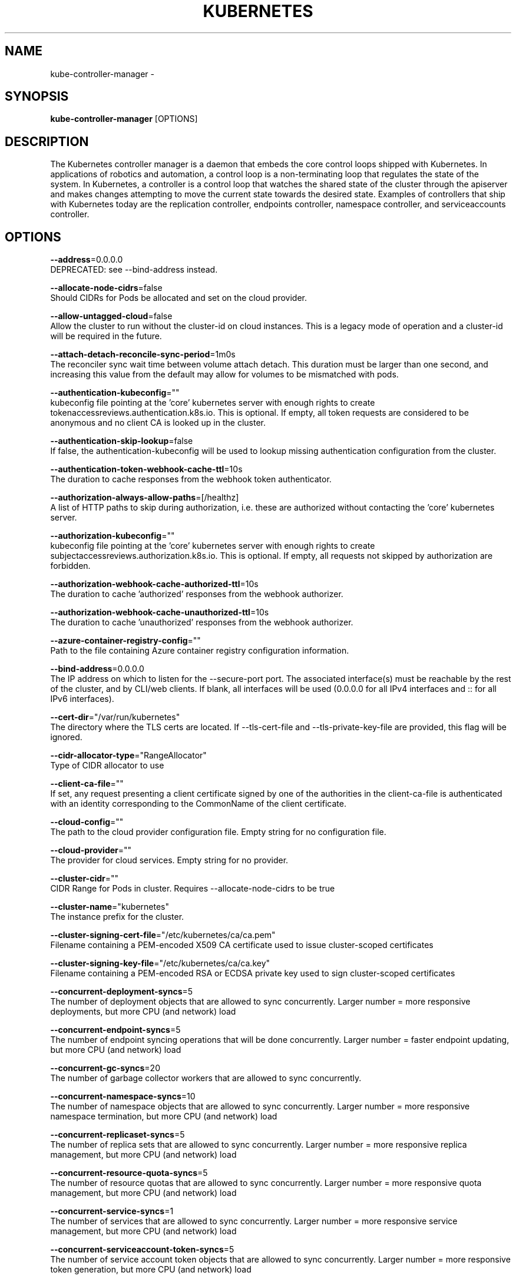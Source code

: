 .TH "KUBERNETES" "1" " kubernetes User Manuals" "Eric Paris" "Jan 2015"  ""


.SH NAME
.PP
kube\-controller\-manager \-


.SH SYNOPSIS
.PP
\fBkube\-controller\-manager\fP [OPTIONS]


.SH DESCRIPTION
.PP
The Kubernetes controller manager is a daemon that embeds
the core control loops shipped with Kubernetes. In applications of robotics and
automation, a control loop is a non\-terminating loop that regulates the state of
the system. In Kubernetes, a controller is a control loop that watches the shared
state of the cluster through the apiserver and makes changes attempting to move the
current state towards the desired state. Examples of controllers that ship with
Kubernetes today are the replication controller, endpoints controller, namespace
controller, and serviceaccounts controller.


.SH OPTIONS
.PP
\fB\-\-address\fP=0.0.0.0
    DEPRECATED: see \-\-bind\-address instead.

.PP
\fB\-\-allocate\-node\-cidrs\fP=false
    Should CIDRs for Pods be allocated and set on the cloud provider.

.PP
\fB\-\-allow\-untagged\-cloud\fP=false
    Allow the cluster to run without the cluster\-id on cloud instances. This is a legacy mode of operation and a cluster\-id will be required in the future.

.PP
\fB\-\-attach\-detach\-reconcile\-sync\-period\fP=1m0s
    The reconciler sync wait time between volume attach detach. This duration must be larger than one second, and increasing this value from the default may allow for volumes to be mismatched with pods.

.PP
\fB\-\-authentication\-kubeconfig\fP=""
    kubeconfig file pointing at the 'core' kubernetes server with enough rights to create tokenaccessreviews.authentication.k8s.io. This is optional. If empty, all token requests are considered to be anonymous and no client CA is looked up in the cluster.

.PP
\fB\-\-authentication\-skip\-lookup\fP=false
    If false, the authentication\-kubeconfig will be used to lookup missing authentication configuration from the cluster.

.PP
\fB\-\-authentication\-token\-webhook\-cache\-ttl\fP=10s
    The duration to cache responses from the webhook token authenticator.

.PP
\fB\-\-authorization\-always\-allow\-paths\fP=[/healthz]
    A list of HTTP paths to skip during authorization, i.e. these are authorized without contacting the 'core' kubernetes server.

.PP
\fB\-\-authorization\-kubeconfig\fP=""
    kubeconfig file pointing at the 'core' kubernetes server with enough rights to create subjectaccessreviews.authorization.k8s.io. This is optional. If empty, all requests not skipped by authorization are forbidden.

.PP
\fB\-\-authorization\-webhook\-cache\-authorized\-ttl\fP=10s
    The duration to cache 'authorized' responses from the webhook authorizer.

.PP
\fB\-\-authorization\-webhook\-cache\-unauthorized\-ttl\fP=10s
    The duration to cache 'unauthorized' responses from the webhook authorizer.

.PP
\fB\-\-azure\-container\-registry\-config\fP=""
    Path to the file containing Azure container registry configuration information.

.PP
\fB\-\-bind\-address\fP=0.0.0.0
    The IP address on which to listen for the \-\-secure\-port port. The associated interface(s) must be reachable by the rest of the cluster, and by CLI/web clients. If blank, all interfaces will be used (0.0.0.0 for all IPv4 interfaces and :: for all IPv6 interfaces).

.PP
\fB\-\-cert\-dir\fP="/var/run/kubernetes"
    The directory where the TLS certs are located. If \-\-tls\-cert\-file and \-\-tls\-private\-key\-file are provided, this flag will be ignored.

.PP
\fB\-\-cidr\-allocator\-type\fP="RangeAllocator"
    Type of CIDR allocator to use

.PP
\fB\-\-client\-ca\-file\fP=""
    If set, any request presenting a client certificate signed by one of the authorities in the client\-ca\-file is authenticated with an identity corresponding to the CommonName of the client certificate.

.PP
\fB\-\-cloud\-config\fP=""
    The path to the cloud provider configuration file. Empty string for no configuration file.

.PP
\fB\-\-cloud\-provider\fP=""
    The provider for cloud services. Empty string for no provider.

.PP
\fB\-\-cluster\-cidr\fP=""
    CIDR Range for Pods in cluster. Requires \-\-allocate\-node\-cidrs to be true

.PP
\fB\-\-cluster\-name\fP="kubernetes"
    The instance prefix for the cluster.

.PP
\fB\-\-cluster\-signing\-cert\-file\fP="/etc/kubernetes/ca/ca.pem"
    Filename containing a PEM\-encoded X509 CA certificate used to issue cluster\-scoped certificates

.PP
\fB\-\-cluster\-signing\-key\-file\fP="/etc/kubernetes/ca/ca.key"
    Filename containing a PEM\-encoded RSA or ECDSA private key used to sign cluster\-scoped certificates

.PP
\fB\-\-concurrent\-deployment\-syncs\fP=5
    The number of deployment objects that are allowed to sync concurrently. Larger number = more responsive deployments, but more CPU (and network) load

.PP
\fB\-\-concurrent\-endpoint\-syncs\fP=5
    The number of endpoint syncing operations that will be done concurrently. Larger number = faster endpoint updating, but more CPU (and network) load

.PP
\fB\-\-concurrent\-gc\-syncs\fP=20
    The number of garbage collector workers that are allowed to sync concurrently.

.PP
\fB\-\-concurrent\-namespace\-syncs\fP=10
    The number of namespace objects that are allowed to sync concurrently. Larger number = more responsive namespace termination, but more CPU (and network) load

.PP
\fB\-\-concurrent\-replicaset\-syncs\fP=5
    The number of replica sets that are allowed to sync concurrently. Larger number = more responsive replica management, but more CPU (and network) load

.PP
\fB\-\-concurrent\-resource\-quota\-syncs\fP=5
    The number of resource quotas that are allowed to sync concurrently. Larger number = more responsive quota management, but more CPU (and network) load

.PP
\fB\-\-concurrent\-service\-syncs\fP=1
    The number of services that are allowed to sync concurrently. Larger number = more responsive service management, but more CPU (and network) load

.PP
\fB\-\-concurrent\-serviceaccount\-token\-syncs\fP=5
    The number of service account token objects that are allowed to sync concurrently. Larger number = more responsive token generation, but more CPU (and network) load

.PP
\fB\-\-concurrent\-ttl\-after\-finished\-syncs\fP=5
    The number of TTL\-after\-finished controller workers that are allowed to sync concurrently.

.PP
\fB\-\-concurrent\_rc\_syncs\fP=5
    The number of replication controllers that are allowed to sync concurrently. Larger number = more responsive replica management, but more CPU (and network) load

.PP
\fB\-\-configure\-cloud\-routes\fP=true
    Should CIDRs allocated by allocate\-node\-cidrs be configured on the cloud provider.

.PP
\fB\-\-contention\-profiling\fP=false
    Enable lock contention profiling, if profiling is enabled

.PP
\fB\-\-controller\-start\-interval\fP=0s
    Interval between starting controller managers.

.PP
\fB\-\-controllers\fP=[\fI]
    A list of controllers to enable. '\fP' enables all on\-by\-default controllers, 'foo' enables the controller named 'foo', '\-foo' disables the controller named 'foo'.
All controllers: attachdetach, bootstrapsigner, clusterrole\-aggregation, cronjob, csrapproving, csrcleaner, csrsigning, daemonset, deployment, disruption, endpoint, garbagecollector, horizontalpodautoscaling, job, namespace, nodeipam, nodelifecycle, persistentvolume\-binder, persistentvolume\-expander, podgc, pv\-protection, pvc\-protection, replicaset, replicationcontroller, resourcequota, route, service, serviceaccount, serviceaccount\-token, statefulset, tokencleaner, ttl, ttl\-after\-finished
Disabled\-by\-default controllers: bootstrapsigner, tokencleaner

.PP
\fB\-\-deleting\-pods\-burst\fP=0
    Number of nodes on which pods are bursty deleted in case of node failure. For more details look into RateLimiter.

.PP
\fB\-\-deleting\-pods\-qps\fP=0.1
    Number of nodes per second on which pods are deleted in case of node failure.

.PP
\fB\-\-deployment\-controller\-sync\-period\fP=30s
    Period for syncing the deployments.

.PP
\fB\-\-disable\-attach\-detach\-reconcile\-sync\fP=false
    Disable volume attach detach reconciler sync. Disabling this may cause volumes to be mismatched with pods. Use wisely.

.PP
\fB\-\-enable\-dynamic\-provisioning\fP=true
    Enable dynamic provisioning for environments that support it.

.PP
\fB\-\-enable\-garbage\-collector\fP=true
    Enables the generic garbage collector. MUST be synced with the corresponding flag of the kube\-apiserver.

.PP
\fB\-\-enable\-hostpath\-provisioner\fP=false
    Enable HostPath PV provisioning when running without a cloud provider. This allows testing and development of provisioning features.  HostPath provisioning is not supported in any way, won't work in a multi\-node cluster, and should not be used for anything other than testing or development.

.PP
\fB\-\-enable\-taint\-manager\fP=true
    WARNING: Beta feature. If set to true enables NoExecute Taints and will evict all not\-tolerating Pod running on Nodes tainted with this kind of Taints.

.PP
\fB\-\-experimental\-cluster\-signing\-duration\fP=8760h0m0s
    The length of duration signed certificates will be given.

.PP
\fB\-\-external\-cloud\-volume\-plugin\fP=""
    The plugin to use when cloud provider is set to external. Can be empty, should only be set when cloud\-provider is external. Currently used to allow node and volume controllers to work for in tree cloud providers.

.PP
\fB\-\-feature\-gates\fP=
    A set of key=value pairs that describe feature gates for alpha/experimental features. Options are:
APIListChunking=true|false (BETA \- default=true)
APIResponseCompression=true|false (ALPHA \- default=false)
AllAlpha=true|false (ALPHA \- default=false)
AppArmor=true|false (BETA \- default=true)
AttachVolumeLimit=true|false (BETA \- default=false)
BalanceAttachedNodeVolumes=true|false (ALPHA \- default=false)
BlockVolume=true|false (ALPHA \- default=false)
CPUManager=true|false (BETA \- default=true)
CRIContainerLogRotation=true|false (BETA \- default=true)
CSIBlockVolume=true|false (ALPHA \- default=false)
CSIDriverRegistry=true|false (ALPHA \- default=false)
CSINodeInfo=true|false (ALPHA \- default=false)
CSIPersistentVolume=true|false (BETA \- default=true)
CustomCPUCFSQuotaPeriod=true|false (ALPHA \- default=false)
CustomPodDNS=true|false (BETA \- default=true)
CustomResourceSubresources=true|false (BETA \- default=true)
CustomResourceValidation=true|false (BETA \- default=true)
DebugContainers=true|false (ALPHA \- default=false)
DevicePlugins=true|false (BETA \- default=true)
DryRun=true|false (ALPHA \- default=false)
DynamicKubeletConfig=true|false (BETA \- default=true)
EnableEquivalenceClassCache=true|false (ALPHA \- default=false)
ExpandInUsePersistentVolumes=true|false (ALPHA \- default=false)
ExpandPersistentVolumes=true|false (BETA \- default=true)
ExperimentalCriticalPodAnnotation=true|false (ALPHA \- default=false)
ExperimentalHostUserNamespaceDefaulting=true|false (BETA \- default=false)
GCERegionalPersistentDisk=true|false (BETA \- default=true)
HugePages=true|false (BETA \- default=true)
HyperVContainer=true|false (ALPHA \- default=false)
Initializers=true|false (ALPHA \- default=false)
KubeletPluginsWatcher=true|false (BETA \- default=true)
LocalStorageCapacityIsolation=true|false (BETA \- default=true)
MountContainers=true|false (ALPHA \- default=false)
NodeLease=true|false (ALPHA \- default=false)
PersistentLocalVolumes=true|false (BETA \- default=true)
PodPriority=true|false (BETA \- default=true)
PodReadinessGates=true|false (BETA \- default=true)
PodShareProcessNamespace=true|false (BETA \- default=true)
ProcMountType=true|false (ALPHA \- default=false)
QOSReserved=true|false (ALPHA \- default=false)
ResourceLimitsPriorityFunction=true|false (ALPHA \- default=false)
ResourceQuotaScopeSelectors=true|false (BETA \- default=true)
RotateKubeletClientCertificate=true|false (BETA \- default=true)
RotateKubeletServerCertificate=true|false (BETA \- default=true)
RunAsGroup=true|false (ALPHA \- default=false)
RuntimeClass=true|false (ALPHA \- default=false)
SCTPSupport=true|false (ALPHA \- default=false)
ScheduleDaemonSetPods=true|false (BETA \- default=true)
ServiceNodeExclusion=true|false (ALPHA \- default=false)
StreamingProxyRedirects=true|false (BETA \- default=true)
SupportPodPidsLimit=true|false (ALPHA \- default=false)
Sysctls=true|false (BETA \- default=true)
TTLAfterFinished=true|false (ALPHA \- default=false)
TaintBasedEvictions=true|false (ALPHA \- default=false)
TaintNodesByCondition=true|false (BETA \- default=true)
TokenRequest=true|false (BETA \- default=true)
TokenRequestProjection=true|false (BETA \- default=true)
VolumeScheduling=true|false (BETA \- default=true)
VolumeSnapshotDataSource=true|false (ALPHA \- default=false)
VolumeSubpathEnvExpansion=true|false (ALPHA \- default=false)

.PP
\fB\-\-flex\-volume\-plugin\-dir\fP="/usr/libexec/kubernetes/kubelet\-plugins/volume/exec/"
    Full path of the directory in which the flex volume plugin should search for additional third party volume plugins.

.PP
\fB\-\-google\-json\-key\fP=""
    The Google Cloud Platform Service Account JSON Key to use for authentication.

.PP
\fB\-\-horizontal\-pod\-autoscaler\-cpu\-initialization\-period\fP=5m0s
    The period after pod start when CPU samples might be skipped.

.PP
\fB\-\-horizontal\-pod\-autoscaler\-downscale\-delay\fP=5m0s
    The period since last downscale, before another downscale can be performed in horizontal pod autoscaler.

.PP
\fB\-\-horizontal\-pod\-autoscaler\-downscale\-stabilization\fP=5m0s
    The period for which autoscaler will look backwards and not scale down below any recommendation it made during that period.

.PP
\fB\-\-horizontal\-pod\-autoscaler\-initial\-readiness\-delay\fP=30s
    The period after pod start during which readiness changes will be treated as initial readiness.

.PP
\fB\-\-horizontal\-pod\-autoscaler\-sync\-period\fP=15s
    The period for syncing the number of pods in horizontal pod autoscaler.

.PP
\fB\-\-horizontal\-pod\-autoscaler\-tolerance\fP=0.1
    The minimum change (from 1.0) in the desired\-to\-actual metrics ratio for the horizontal pod autoscaler to consider scaling.

.PP
\fB\-\-horizontal\-pod\-autoscaler\-upscale\-delay\fP=3m0s
    The period since last upscale, before another upscale can be performed in horizontal pod autoscaler.

.PP
\fB\-\-horizontal\-pod\-autoscaler\-use\-rest\-clients\fP=true
    If set to true, causes the horizontal pod autoscaler controller to use REST clients through the kube\-aggregator, instead of using the legacy metrics client through the API server proxy.  This is required for custom metrics support in the horizontal pod autoscaler.

.PP
\fB\-\-http2\-max\-streams\-per\-connection\fP=0
    The limit that the server gives to clients for the maximum number of streams in an HTTP/2 connection. Zero means to use golang's default.

.PP
\fB\-\-insecure\-experimental\-approve\-all\-kubelet\-csrs\-for\-group\fP=""
    This flag does nothing.

.PP
\fB\-\-kube\-api\-burst\fP=30
    Burst to use while talking with kubernetes apiserver.

.PP
\fB\-\-kube\-api\-content\-type\fP="application/vnd.kubernetes.protobuf"
    Content type of requests sent to apiserver.

.PP
\fB\-\-kube\-api\-qps\fP=20
    QPS to use while talking with kubernetes apiserver.

.PP
\fB\-\-kubeconfig\fP=""
    Path to kubeconfig file with authorization and master location information.

.PP
\fB\-\-large\-cluster\-size\-threshold\fP=50
    Number of nodes from which NodeController treats the cluster as large for the eviction logic purposes. \-\-secondary\-node\-eviction\-rate is implicitly overridden to 0 for clusters this size or smaller.

.PP
\fB\-\-leader\-elect\fP=true
    Start a leader election client and gain leadership before executing the main loop. Enable this when running replicated components for high availability.

.PP
\fB\-\-leader\-elect\-lease\-duration\fP=15s
    The duration that non\-leader candidates will wait after observing a leadership renewal until attempting to acquire leadership of a led but unrenewed leader slot. This is effectively the maximum duration that a leader can be stopped before it is replaced by another candidate. This is only applicable if leader election is enabled.

.PP
\fB\-\-leader\-elect\-renew\-deadline\fP=10s
    The interval between attempts by the acting master to renew a leadership slot before it stops leading. This must be less than or equal to the lease duration. This is only applicable if leader election is enabled.

.PP
\fB\-\-leader\-elect\-resource\-lock\fP="endpoints"
    The type of resource object that is used for locking during leader election. Supported options are \fB\fCendpoints\fR (default) and \fB\fCconfigmaps\fR.

.PP
\fB\-\-leader\-elect\-retry\-period\fP=2s
    The duration the clients should wait between attempting acquisition and renewal of a leadership. This is only applicable if leader election is enabled.

.PP
\fB\-\-log\-flush\-frequency\fP=5s
    Maximum number of seconds between log flushes

.PP
\fB\-\-master\fP=""
    The address of the Kubernetes API server (overrides any value in kubeconfig).

.PP
\fB\-\-min\-resync\-period\fP=12h0m0s
    The resync period in reflectors will be random between MinResyncPeriod and 2*MinResyncPeriod.

.PP
\fB\-\-namespace\-sync\-period\fP=5m0s
    The period for syncing namespace life\-cycle updates

.PP
\fB\-\-node\-cidr\-mask\-size\fP=24
    Mask size for node cidr in cluster.

.PP
\fB\-\-node\-eviction\-rate\fP=0.1
    Number of nodes per second on which pods are deleted in case of node failure when a zone is healthy (see \-\-unhealthy\-zone\-threshold for definition of healthy/unhealthy). Zone refers to entire cluster in non\-multizone clusters.

.PP
\fB\-\-node\-monitor\-grace\-period\fP=40s
    Amount of time which we allow running Node to be unresponsive before marking it unhealthy. Must be N times more than kubelet's nodeStatusUpdateFrequency, where N means number of retries allowed for kubelet to post node status.

.PP
\fB\-\-node\-monitor\-period\fP=5s
    The period for syncing NodeStatus in NodeController.

.PP
\fB\-\-node\-startup\-grace\-period\fP=1m0s
    Amount of time which we allow starting Node to be unresponsive before marking it unhealthy.

.PP
\fB\-\-node\-sync\-period\fP=0s
    This flag is deprecated and will be removed in future releases. See node\-monitor\-period for Node health checking or route\-reconciliation\-period for cloud provider's route configuration settings.

.PP
\fB\-\-pod\-eviction\-timeout\fP=5m0s
    The grace period for deleting pods on failed nodes.

.PP
\fB\-\-port\fP=10252
    DEPRECATED: see \-\-secure\-port instead.

.PP
\fB\-\-profiling\fP=false
    Enable profiling via web interface host:port/debug/pprof/

.PP
\fB\-\-pv\-recycler\-increment\-timeout\-nfs\fP=30
    the increment of time added per Gi to ActiveDeadlineSeconds for an NFS scrubber pod

.PP
\fB\-\-pv\-recycler\-minimum\-timeout\-hostpath\fP=60
    The minimum ActiveDeadlineSeconds to use for a HostPath Recycler pod.  This is for development and testing only and will not work in a multi\-node cluster.

.PP
\fB\-\-pv\-recycler\-minimum\-timeout\-nfs\fP=300
    The minimum ActiveDeadlineSeconds to use for an NFS Recycler pod

.PP
\fB\-\-pv\-recycler\-pod\-template\-filepath\-hostpath\fP=""
    The file path to a pod definition used as a template for HostPath persistent volume recycling. This is for development and testing only and will not work in a multi\-node cluster.

.PP
\fB\-\-pv\-recycler\-pod\-template\-filepath\-nfs\fP=""
    The file path to a pod definition used as a template for NFS persistent volume recycling

.PP
\fB\-\-pv\-recycler\-timeout\-increment\-hostpath\fP=30
    the increment of time added per Gi to ActiveDeadlineSeconds for a HostPath scrubber pod.  This is for development and testing only and will not work in a multi\-node cluster.

.PP
\fB\-\-pvclaimbinder\-sync\-period\fP=15s
    The period for syncing persistent volumes and persistent volume claims

.PP
\fB\-\-register\-retry\-count\fP=10
    The number of retries for initial node registration.  Retry interval equals node\-sync\-period.

.PP
\fB\-\-requestheader\-allowed\-names\fP=[]
    List of client certificate common names to allow to provide usernames in headers specified by \-\-requestheader\-username\-headers. If empty, any client certificate validated by the authorities in \-\-requestheader\-client\-ca\-file is allowed.

.PP
\fB\-\-requestheader\-client\-ca\-file\fP=""
    Root certificate bundle to use to verify client certificates on incoming requests before trusting usernames in headers specified by \-\-requestheader\-username\-headers. WARNING: generally do not depend on authorization being already done for incoming requests.

.PP
\fB\-\-requestheader\-extra\-headers\-prefix\fP=[x\-remote\-extra\-]
    List of request header prefixes to inspect. X\-Remote\-Extra\- is suggested.

.PP
\fB\-\-requestheader\-group\-headers\fP=[x\-remote\-group]
    List of request headers to inspect for groups. X\-Remote\-Group is suggested.

.PP
\fB\-\-requestheader\-username\-headers\fP=[x\-remote\-user]
    List of request headers to inspect for usernames. X\-Remote\-User is common.

.PP
\fB\-\-resource\-quota\-sync\-period\fP=5m0s
    The period for syncing quota usage status in the system

.PP
\fB\-\-root\-ca\-file\fP=""
    If set, this root certificate authority will be included in service account's token secret. This must be a valid PEM\-encoded CA bundle.

.PP
\fB\-\-route\-reconciliation\-period\fP=10s
    The period for reconciling routes created for Nodes by cloud provider.

.PP
\fB\-\-secondary\-node\-eviction\-rate\fP=0.01
    Number of nodes per second on which pods are deleted in case of node failure when a zone is unhealthy (see \-\-unhealthy\-zone\-threshold for definition of healthy/unhealthy). Zone refers to entire cluster in non\-multizone clusters. This value is implicitly overridden to 0 if the cluster size is smaller than \-\-large\-cluster\-size\-threshold.

.PP
\fB\-\-secure\-port\fP=10257
    The port on which to serve HTTPS with authentication and authorization.If 0, don't serve HTTPS at all.

.PP
\fB\-\-service\-account\-private\-key\-file\fP=""
    Filename containing a PEM\-encoded private RSA or ECDSA key used to sign service account tokens.

.PP
\fB\-\-service\-cluster\-ip\-range\fP=""
    CIDR Range for Services in cluster. Requires \-\-allocate\-node\-cidrs to be true

.PP
\fB\-\-terminated\-pod\-gc\-threshold\fP=12500
    Number of terminated pods that can exist before the terminated pod garbage collector starts deleting terminated pods. If <= 0, the terminated pod garbage collector is disabled.

.PP
\fB\-\-tls\-cert\-file\fP=""
    File containing the default x509 Certificate for HTTPS. (CA cert, if any, concatenated after server cert). If HTTPS serving is enabled, and \-\-tls\-cert\-file and \-\-tls\-private\-key\-file are not provided, a self\-signed certificate and key are generated for the public address and saved to the directory specified by \-\-cert\-dir.

.PP
\fB\-\-tls\-cipher\-suites\fP=[]
    Comma\-separated list of cipher suites for the server. If omitted, the default Go cipher suites will be use.  Possible values: TLS\_ECDHE\_ECDSA\_WITH\_AES\_128\_CBC\_SHA,TLS\_ECDHE\_ECDSA\_WITH\_AES\_128\_CBC\_SHA256,TLS\_ECDHE\_ECDSA\_WITH\_AES\_128\_GCM\_SHA256,TLS\_ECDHE\_ECDSA\_WITH\_AES\_256\_CBC\_SHA,TLS\_ECDHE\_ECDSA\_WITH\_AES\_256\_GCM\_SHA384,TLS\_ECDHE\_ECDSA\_WITH\_CHACHA20\_POLY1305,TLS\_ECDHE\_ECDSA\_WITH\_RC4\_128\_SHA,TLS\_ECDHE\_RSA\_WITH\_3DES\_EDE\_CBC\_SHA,TLS\_ECDHE\_RSA\_WITH\_AES\_128\_CBC\_SHA,TLS\_ECDHE\_RSA\_WITH\_AES\_128\_CBC\_SHA256,TLS\_ECDHE\_RSA\_WITH\_AES\_128\_GCM\_SHA256,TLS\_ECDHE\_RSA\_WITH\_AES\_256\_CBC\_SHA,TLS\_ECDHE\_RSA\_WITH\_AES\_256\_GCM\_SHA384,TLS\_ECDHE\_RSA\_WITH\_CHACHA20\_POLY1305,TLS\_ECDHE\_RSA\_WITH\_RC4\_128\_SHA,TLS\_RSA\_WITH\_3DES\_EDE\_CBC\_SHA,TLS\_RSA\_WITH\_AES\_128\_CBC\_SHA,TLS\_RSA\_WITH\_AES\_128\_CBC\_SHA256,TLS\_RSA\_WITH\_AES\_128\_GCM\_SHA256,TLS\_RSA\_WITH\_AES\_256\_CBC\_SHA,TLS\_RSA\_WITH\_AES\_256\_GCM\_SHA384,TLS\_RSA\_WITH\_RC4\_128\_SHA

.PP
\fB\-\-tls\-min\-version\fP=""
    Minimum TLS version supported. Possible values: VersionTLS10, VersionTLS11, VersionTLS12

.PP
\fB\-\-tls\-private\-key\-file\fP=""
    File containing the default x509 private key matching \-\-tls\-cert\-file.

.PP
\fB\-\-tls\-sni\-cert\-key\fP=[]
    A pair of x509 certificate and private key file paths, optionally suffixed with a list of domain patterns which are fully qualified domain names, possibly with prefixed wildcard segments. If no domain patterns are provided, the names of the certificate are extracted. Non\-wildcard matches trump over wildcard matches, explicit domain patterns trump over extracted names. For multiple key/certificate pairs, use the \-\-tls\-sni\-cert\-key multiple times. Examples: "example.crt,example.key" or "foo.crt,foo.key:*.foo.com,foo.com".

.PP
\fB\-\-unhealthy\-zone\-threshold\fP=0.55
    Fraction of Nodes in a zone which needs to be not Ready (minimum 3) for zone to be treated as unhealthy.

.PP
\fB\-\-use\-service\-account\-credentials\fP=false
    If true, use individual service account credentials for each controller.

.PP
\fB\-\-version\fP=false
    Print version information and quit


.SH HISTORY
.PP
January 2015, Originally compiled by Eric Paris (eparis at redhat dot com) based on the kubernetes source material, but hopefully they have been automatically generated since!
